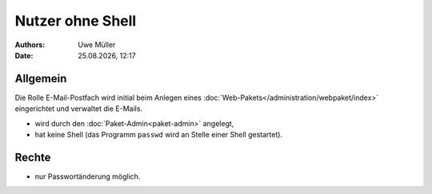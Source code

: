 =================
Nutzer ohne Shell
=================

.. |date| date:: %d.%m.%Y
.. |time| date:: %H:%M


:Authors: - Uwe Müller

:Date: |date|, |time|

Allgemein
---------

Die Rolle E-Mail-Postfach wird initial beim Anlegen eines :doc:`Web-Pakets</administration/webpaket/index>` eingerichtet und verwaltet die E-Mails.

* wird durch den :doc:`Paket-Admin<paket-admin>` angelegt,
* hat keine Shell (das Programm ``passwd`` wird an Stelle einer Shell gestartet).

Rechte
------

* nur Passwortänderung möglich.

